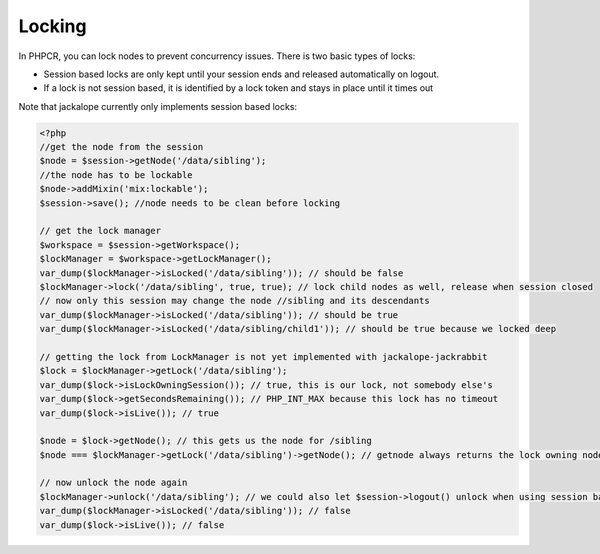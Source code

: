 Locking
=======

In PHPCR, you can lock nodes to prevent concurrency issues. There is two basic types of locks:

* Session based locks are only kept until your session ends and released automatically on logout.
* If a lock is not session based, it is identified by a lock token and stays in place until it times out

Note that jackalope currently only implements session based locks:

.. code-block:: php

    <?php
    //get the node from the session
    $node = $session->getNode('/data/sibling');
    //the node has to be lockable
    $node->addMixin('mix:lockable');
    $session->save(); //node needs to be clean before locking

    // get the lock manager
    $workspace = $session->getWorkspace();
    $lockManager = $workspace->getLockManager();
    var_dump($lockManager->isLocked('/data/sibling')); // should be false
    $lockManager->lock('/data/sibling', true, true); // lock child nodes as well, release when session closed
    // now only this session may change the node //sibling and its descendants
    var_dump($lockManager->isLocked('/data/sibling')); // should be true
    var_dump($lockManager->isLocked('/data/sibling/child1')); // should be true because we locked deep

    // getting the lock from LockManager is not yet implemented with jackalope-jackrabbit
    $lock = $lockManager->getLock('/data/sibling');
    var_dump($lock->isLockOwningSession()); // true, this is our lock, not somebody else's
    var_dump($lock->getSecondsRemaining()); // PHP_INT_MAX because this lock has no timeout
    var_dump($lock->isLive()); // true

    $node = $lock->getNode(); // this gets us the node for /sibling
    $node === $lockManager->getLock('/data/sibling')->getNode(); // getnode always returns the lock owning node

    // now unlock the node again
    $lockManager->unlock('/data/sibling'); // we could also let $session->logout() unlock when using session based lock
    var_dump($lockManager->isLocked('/data/sibling')); // false
    var_dump($lock->isLive()); // false

